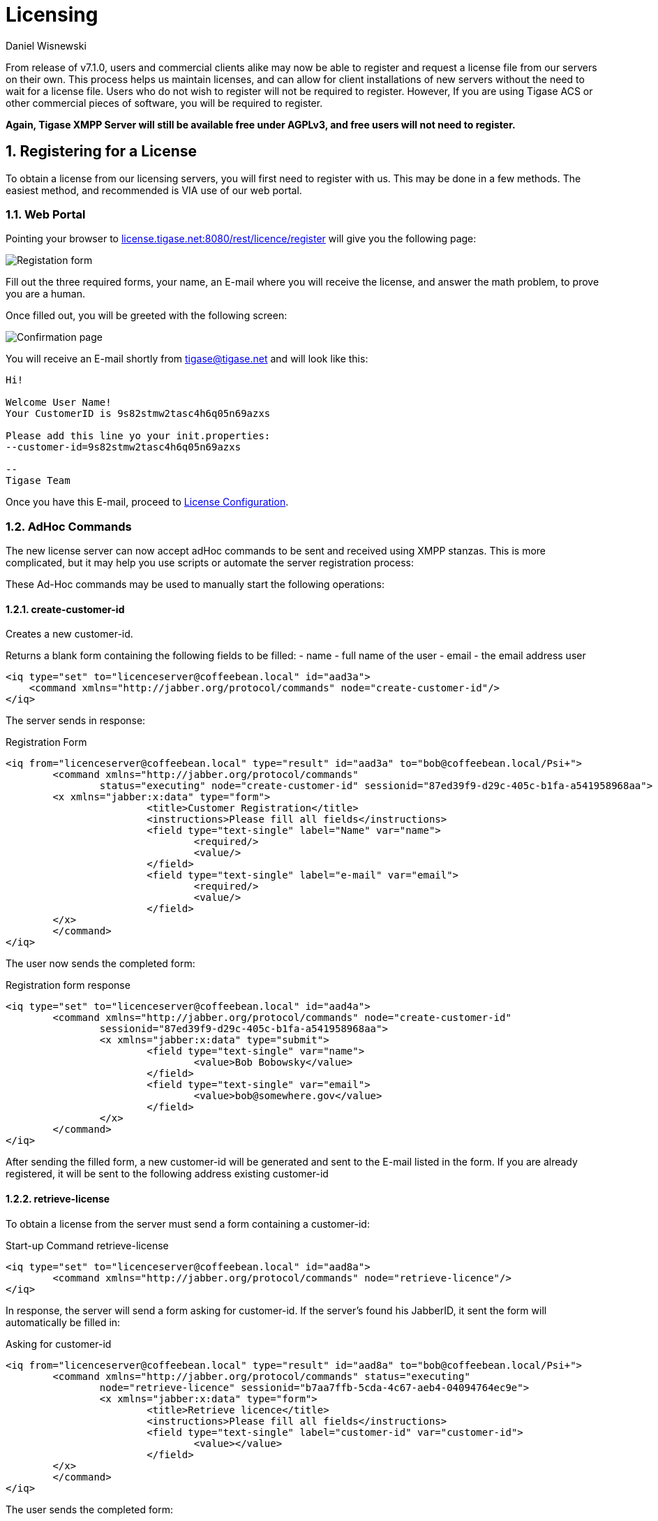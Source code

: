 [[licenseserver]]
= Licensing
:author: Daniel Wisnewski
:version: v1.0, March 2016
:date: 2016-03-15 11:00

:numbered:
:website: http://tigase.net
:toc:

From release of v7.1.0, users and commercial clients alike may now be able to register and request a license file from our servers on their own.
This process helps us maintain licenses, and can allow for client installations of new servers without the need to wait for a license file.
Users who do not wish to register will not be required to register.  However, If you are using Tigase ACS or other commercial pieces of software, you will be required to register.

*Again, Tigase XMPP Server will still be available free under AGPLv3, and free users will not need to register.*

== Registering for a License
To obtain a license from our licensing servers, you will first need to register with us.  This may be done in a few methods.  The easiest method, and recommended is VIA use of our web portal.

=== Web Portal
Pointing your browser to link:http://license.tigase.net:8080/rest/licence/register[license.tigase.net:8080/rest/licence/register] will give you the following page:

image::images/Licwebregform.png[Registation form]

Fill out the three required forms, your name, an E-mail where you will receive the license, and answer the math problem, to prove you are a human.

Once filled out, you will be greeted with the following screen:

image::images/Licwebregok.png[Confirmation page]

You will receive an E-mail shortly from tigase@tigase.net and will look like this:
[source,bash]
-----
Hi!

Welcome User Name!
Your CustomerID is 9s82stmw2tasc4h6q05n69azxs

Please add this line yo your init.properties:
--customer-id=9s82stmw2tasc4h6q05n69azxs

--
Tigase Team

-----

Once you have this E-mail, proceed to xref:licenseconfig[License Configuration].

=== AdHoc Commands
The new license server can now accept adHoc commands to be sent and received using XMPP stanzas.  This is more complicated, but it may help you use scripts or automate the server registration process:

These Ad-Hoc commands may be used to manually start the following operations:

==== +create-customer-id+
Creates a new customer-id.

Returns a blank form containing the following fields to be filled:
- +name+ - full name of the user
- +email+ - the email address user


[source,xml]
----
<iq type="set" to="licenceserver@coffeebean.local" id="aad3a">
    <command xmlns="http://jabber.org/protocol/commands" node="create-customer-id"/>
</iq>
----

The server sends in response:

Registration Form
[source,xml]
----
<iq from="licenceserver@coffeebean.local" type="result" id="aad3a" to="bob@coffeebean.local/Psi+">
	<command xmlns="http://jabber.org/protocol/commands"
		status="executing" node="create-customer-id" sessionid="87ed39f9-d29c-405c-b1fa-a541958968aa">
        <x xmlns="jabber:x:data" type="form">
			<title>Customer Registration</title>
			<instructions>Please fill all fields</instructions>
			<field type="text-single" label="Name" var="name">
				<required/>
				<value/>
			</field>
			<field type="text-single" label="e-mail" var="email">
				<required/>
				<value/>
			</field>
        </x>
	</command>
</iq>
----

The user now sends the completed form:

Registration form response
[source,xml]
----
<iq type="set" to="licenceserver@coffeebean.local" id="aad4a">
	<command xmlns="http://jabber.org/protocol/commands" node="create-customer-id"
		sessionid="87ed39f9-d29c-405c-b1fa-a541958968aa">
		<x xmlns="jabber:x:data" type="submit">
			<field type="text-single" var="name">
				<value>Bob Bobowsky</value>
			</field>
			<field type="text-single" var="email">
				<value>bob@somewhere.gov</value>
			</field>
		</x>
	</command>
</iq>
----

After sending the filled form, a new +customer-id+ will be generated and sent to the E-mail listed in the form.
If you are already registered, it will be sent to the following address existing +customer-id+

==== +retrieve-license+

To obtain a license from the server must send a form containing a +customer-id+:

Start-up Command +retrieve-license+
[source,xml]
----
<iq type="set" to="licenceserver@coffeebean.local" id="aad8a">
	<command xmlns="http://jabber.org/protocol/commands" node="retrieve-licence"/>
</iq>
----

In response, the server will send a form asking for +customer-id+.
If the server's found his JabberID, it sent the form will automatically be filled in:

Asking for +customer-id+
[source,xml]
----
<iq from="licenceserver@coffeebean.local" type="result" id="aad8a" to="bob@coffeebean.local/Psi+">
	<command xmlns="http://jabber.org/protocol/commands" status="executing"
		node="retrieve-licence" sessionid="b7aa7ffb-5cda-4c67-aeb4-04094764ec9e">
		<x xmlns="jabber:x:data" type="form">
			<title>Retrieve licence</title>
			<instructions>Please fill all fields</instructions>
			<field type="text-single" label="customer-id" var="customer-id">
				<value></value>
			</field>
	</x>
	</command>
</iq>
----

The user sends the completed form:

Filled Form license generation
[source,xml]
----
<iq type="set" to="licenceserver@coffeebean.local" id="aad9a">
	<command xmlns="http://jabber.org/protocol/commands" node="retrieve-licence"
		sessionid="b7aa7ffb-5cda-4c67-aeb4-04094764ec9e">
		<x xmlns="jabber:x:data" type="submit">
			<field type="text-single" var="customer-id">
				<value>6if49ogdd9qbenat2t1461f1kf</value>
			</field>
			<field type="list-single" var="component">
				<value>acs</value>
			</field>
		</x>
	</command>
</iq>
----

The server sends a form containing the license.

NOTE: Warning! The license may be in plain-text or Base64 encoded!

.Generated license
[source,xml]
----
<iq from="licenceserver@coffeebean.local" type="result" id="aad9a" to="bob@coffeebean.local/Psi+">
	<command xmlns="http://jabber.org/protocol/commands" status="completed" node="retrieve-licence"
		sessionid="b7aa7ffb-5cda-4c67-aeb4-04094764ec9e">
		<x xmlns="jabber:x:data" type="result">
			<field type="text-multi" label="Licence" var="licence">
				<value>max-costam=9</value>
				<value>comment=Licencja całkowicie domyślna</value>
				<value>licence-nr=1</value>
				<value>licence-id=de54488e-13d0-38a4-8614-1b624cc73ac0</value>
				<value>customer-name=Bob Bobowsky</value>
				<value>customer-jid=bob@coffeebean.local</value>
				<value>template-id=fb9971738214b50c5700673956ade0fa0b8169d0</value>
				<value>valid-since=2015-07-17</value>
				<value>valid-until=2015-10-17</value>
				<value>signature=2bca48ad20b63dd76be08b1a6…374dab308</value>
			</field>
		</x>
	</command>
</iq>
----

[[licenseconfig]]
== Configuring Tigase XMPP Server License Registration
As seen earlier, you will need to include your +customer-id+ into the init.properties file on your installation by adding the line:
[source,properties]
-----
--customer-id=9s82stmw2tasc4h6q05n69azxs
-----
Everything should be automated from there.

== Statistics Sent
If you are using Tigase without a customer ID, you will be given a warning that statistics will be sent to Tigase.  Below is a breakdown of what is sent to the server.

NOTE: The text below has been better formatted for readability, but does not reflect the actual text being sent to Tigase.

[source,output]
-----
<statistics version="1">
	<domain>xmppserver</domain>
	<timestamp>2016-06-23T17:16:24.777-0700</timestamp>
	<vhosts>
    <item>vhost1.xmppserver.com</item>
  </vhosts>
	<uptime>308833</uptime>
	<heap>
    <used>30924376</used>
    <max>1426063360</max>
  </heap>
	<cluster>
    <nodes_count>1</nodes_count>
  </cluster>
	<users>
    <online>0</online>
    <active>0</active>
    <max_today>1</max_today>
    <max_yesterday>0</max_yesterday>
  </users>
	<additional_data>
		<components>
			<cmpInfo>
				<name>amp</name>
				<title>Tigase XMPP Server</title>
				<version>7.1.0-SNAPSHOT-b4226/5e7210f6 (2016-06-01/23:15:52)</version>
				<class>tigase.cluster.AmpComponentClustered</class>
			</cmpInfo>

			<cmpInfo>
				<name>bosh</name>
				<title>Tigase XMPP Server</title>
				<version>7.1.0-SNAPSHOT-b4226/5e7210f6 (2016-06-01/23:15:52)</version>
				<class>tigase.cluster.BoshConnectionClustered</class>
			</cmpInfo>

			<cmpInfo>
				<name>c2s</name>
				<title>Tigase XMPP Server</title>
				<version>7.1.0-SNAPSHOT-b4226/5e7210f6 (2016-06-01/23:15:52)</version>
				<class>tigase.cluster.ClientConnectionClustered</class>
			</cmpInfo>

			<cmpInfo>
				<name>cl-comp</name>
				<title>Tigase XMPP Server</title>
				<version>7.1.0-SNAPSHOT-b4226/5e7210f6 (2016-06-01/23:15:52)</version>
				<class>tigase.cluster.ClusterConnectionManager</class>
			</cmpInfo>

			<cmpInfo>
				<name>eventbus</name>
				<title>Tigase XMPP Server</title>
				<version>7.1.0-SNAPSHOT-b4226/5e7210f6 (2016-06-01/23:15:52)</version>
				<class>tigase.disteventbus.component.EventBusComponent</class>
			</cmpInfo>

			<cmpInfo>
				<name>http</name>
				<title>Tigase HTTP API component: Tigase HTTP API component</title>
				<version>1.2.0-SNAPSHOT-b135/27310f9b-7.1.0-SNAPSHOT-b4226/5e7210f6 (2016-06-01/23:15:52)</version>
				<class>tigase.http.HttpMessageReceiver</class>
			</cmpInfo>

			<cmpInfo>
				<name>monitor</name>
				<title>Tigase XMPP Server</title>
				<version>7.1.0-SNAPSHOT-b4226/5e7210f6 (2016-06-01/23:15:52)</version>
				<class>tigase.monitor.MonitorComponent</class>
			</cmpInfo>

			<cmpInfo>
				<name>muc</name>
				<title>Tigase ACS - MUC Component</title>
				<version>1.2.0-SNAPSHOT-b62/74afbb91-2.4.0-SNAPSHOT-b425/d2e26014</version>
				<class>tigase.muc.cluster.MUCComponentClustered</class>
				<cmpData>
					<MUCClusteringStrategy>class tigase.muc.cluster.ShardingStrategy</MUCClusteringStrategy>
				</cmpData>
			</cmpInfo>

			<cmpInfo>
				<name>pubsub</name>
				<title>Tigase ACS - PubSub Component</title>
				<version>1.2.0-SNAPSHOT-b65/1c802a4c-3.2.0-SNAPSHOT-b524/892f867f</version>
				<class>tigase.pubsub.cluster.PubSubComponentClustered</class>
				<cmpData>
					<PubSubClusteringStrategy>class tigase.pubsub.cluster.PartitionedStrategy</PubSubClusteringStrategy>
				</cmpData>
			</cmpInfo>

			<cmpInfo>
				<name>s2s</name>
				<title>Tigase XMPP Server</title>
				<version>7.1.0-SNAPSHOT-b4226/5e7210f6 (2016-06-01/23:15:52)</version>
				<class>tigase.server.xmppserver.S2SConnectionManager</class>
			</cmpInfo>

			<cmpInfo>
				<name>sess-man</name>
				<title>Tigase XMPP Server</title>
				<version>7.1.0-SNAPSHOT-b4226/5e7210f6 (2016-06-01/23:15:52)</version>
				<class>tigase.cluster.SessionManagerClustered</class>
				<cmpData>
					<ClusteringStrategy>class tigase.server.cluster.strategy.OnlineUsersCachingStrategy</ClusteringStrategy>
				</cmpData>
			</cmpInfo>

			<cmpInfo>
				<name>ws2s</name>
				<title>Tigase XMPP Server</title>
				<version>7.1.0-SNAPSHOT-b4226/5e7210f6 (2016-06-01/23:15:52)</version>
				<class>tigase.cluster.WebSocketClientConnectionClustered</class>
			</cmpInfo>

			<cmpInfo>
				<name>vhost-man</name>
				<title>Tigase XMPP Server</title>
				<version>7.1.0-SNAPSHOT-b4226/5e7210f6 (2016-06-01/23:15:52)</version>
				<class>tigase.vhosts.VHostManager</class>
			</cmpInfo>

			<cmpInfo>
				<name>stats</name>
				<title>Tigase XMPP Server</title>
				<version>7.1.0-SNAPSHOT-b4226/5e7210f6 (2016-06-01/23:15:52)</version>
				<class>tigase.stats.StatisticsCollector</class>
			</cmpInfo>

			<cmpInfo>
				<name>cluster-contr</name>
				<title>Tigase XMPP Server</title>
				<version>7.1.0-SNAPSHOT-b4226/5e7210f6 (2016-06-01/23:15:52)</version>
				<class>tigase.cluster.ClusterController</class>
			</cmpInfo>
		</components>

		<unlicencedComponenents>
			<ComponentAdditionalInfo name=&quot;acs&quot;/>
		</unlicencedComponenents>
	</additional_data>
</statistics>
-----
